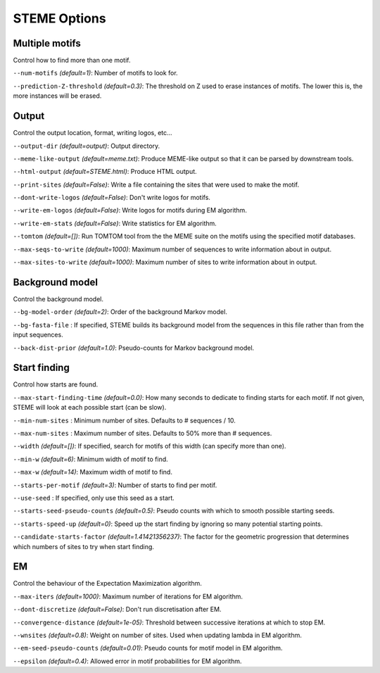 
STEME Options
=============




.. _option-group-multiple-motifs:

Multiple motifs
---------------


Control how to find more than one motif.


.. _option-num-motifs:

``--num-motifs`` *(default=1)*: Number of motifs to look for.

.. _option-prediction-z-threshold:

``--prediction-Z-threshold`` *(default=0.3)*: The threshold on Z used to erase instances of motifs. The lower this is, the more instances will be erased.




.. _option-group-output:

Output
------


Control the output location, format, writing logos, etc...


.. _option-output-dir:

``--output-dir`` *(default=output)*: Output directory.

.. _option-meme-like-output:

``--meme-like-output`` *(default=meme.txt)*: Produce MEME-like output so that it can be parsed by downstream tools.

.. _option-html-output:

``--html-output`` *(default=STEME.html)*: Produce HTML output.

.. _option-print-sites:

``--print-sites`` *(default=False)*: Write a file containing the sites that were used to make the motif.

.. _option-dont-write-logos:

``--dont-write-logos`` *(default=False)*: Don't write logos for motifs.

.. _option-write-em-logos:

``--write-em-logos`` *(default=False)*: Write logos for motifs during EM algorithm.

.. _option-write-em-stats:

``--write-em-stats`` *(default=False)*: Write statistics for EM algorithm.

.. _option-tomtom:

``--tomtom`` *(default=[])*: Run TOMTOM tool from the the MEME suite on the motifs using the specified motif databases.

.. _option-max-seqs-to-write:

``--max-seqs-to-write`` *(default=1000)*: Maximum number of sequences to write information about in output.

.. _option-max-sites-to-write:

``--max-sites-to-write`` *(default=1000)*: Maximum number of sites to write information about in output.




.. _option-group-background-model:

Background model
----------------


Control the background model.


.. _option-bg-model-order:

``--bg-model-order`` *(default=2)*: Order of the background Markov model.

.. _option-bg-fasta-file:

``--bg-fasta-file`` : If specified, STEME builds its background model from the sequences in this file rather than from the input sequences.

.. _option-back-dist-prior:

``--back-dist-prior`` *(default=1.0)*: Pseudo-counts for Markov background model.




.. _option-group-start-finding:

Start finding
-------------


Control how starts are found.


.. _option-max-start-finding-time:

``--max-start-finding-time`` *(default=0.0)*: How many seconds to dedicate to finding starts for each motif. If not given, STEME will look at each possible start (can be slow).

.. _option-min-num-sites:

``--min-num-sites`` : Minimum number of sites. Defaults to # sequences / 10.

.. _option-max-num-sites:

``--max-num-sites`` : Maximum number of sites. Defaults to 50% more than # sequences.

.. _option-width:

``--width`` *(default=[])*: If specified, search for motifs of this width (can specify more than one).

.. _option-min-w:

``--min-w`` *(default=6)*: Minimum width of motif to find.

.. _option-max-w:

``--max-w`` *(default=14)*: Maximum width of motif to find.

.. _option-starts-per-motif:

``--starts-per-motif`` *(default=3)*: Number of starts to find per motif.

.. _option-use-seed:

``--use-seed`` : If specified, only use this seed as a start.

.. _option-starts-seed-pseudo-counts:

``--starts-seed-pseudo-counts`` *(default=0.5)*: Pseudo counts with which to smooth possible starting seeds.

.. _option-starts-speed-up:

``--starts-speed-up`` *(default=0)*: Speed up the start finding by ignoring so many potential starting points.

.. _option-candidate-starts-factor:

``--candidate-starts-factor`` *(default=1.41421356237)*: The factor for the geometric progression that determines which numbers of sites to try when start finding.




.. _option-group-em:

EM
--


Control the behaviour of the Expectation Maximization algorithm.


.. _option-max-iters:

``--max-iters`` *(default=1000)*: Maximum number of iterations for EM algorithm.

.. _option-dont-discretize:

``--dont-discretize`` *(default=False)*: Don't run discretisation after EM.

.. _option-convergence-distance:

``--convergence-distance`` *(default=1e-05)*: Threshold between successive iterations at which to stop EM.

.. _option-wnsites:

``--wnsites`` *(default=0.8)*: Weight on number of sites. Used when updating lambda in EM algorithm.

.. _option-em-seed-pseudo-counts:

``--em-seed-pseudo-counts`` *(default=0.01)*: Pseudo counts for motif model in EM algorithm.

.. _option-epsilon:

``--epsilon`` *(default=0.4)*: Allowed error in motif probabilities for EM algorithm.

